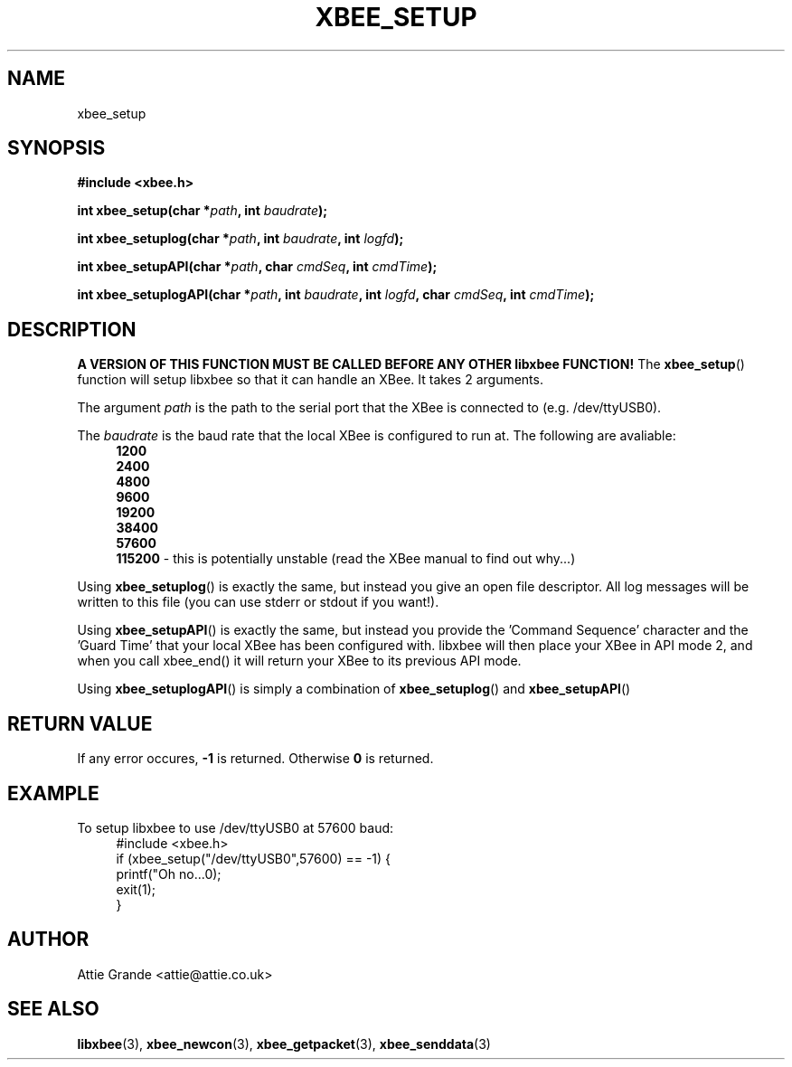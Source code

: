 .\" libxbee - a C library to aid the use of Digi's Series 1 XBee modules
.\"           running in API mode (AP=2).
.\" 
.\" Copyright (C) 2009  Attie Grande (attie@attie.co.uk)
.\" 
.\" This program is free software: you can redistribute it and/or modify
.\" it under the terms of the GNU General Public License as published by
.\" the Free Software Foundation, either version 3 of the License, or
.\" (at your option) any later version.
.\" 
.\" This program is distributed in the hope that it will be useful,
.\" but WITHOUT ANY WARRANTY; without even the implied warranty of
.\" MERCHANTABILITY or FITNESS FOR A PARTICULAR PURPOSE.  See the
.\" GNU General Public License for more details.
.\" 
.\" You should have received a copy of the GNU General Public License
.\" along with this program.  If not, see <http://www.gnu.org/licenses/>.
.TH XBEE_SETUP 3  2009-11-01 "GNU" "Linux Programmer's Manual"
.SH NAME
xbee_setup
.SH SYNOPSIS
.B #include <xbee.h>
.sp
.BI "int xbee_setup(char *" path ", int " baudrate ");"
.sp
.BI "int xbee_setuplog(char *" path ", int " baudrate ", int " logfd ");"
.sp
.BI "int xbee_setupAPI(char *" path ", char " cmdSeq ", int " cmdTime ");"
.sp
.BI "int xbee_setuplogAPI(char *" path ", int " baudrate ", int " logfd ", char " cmdSeq ", int " cmdTime ");"
.ad b
.SH DESCRIPTION
.sp
.B A VERSION OF THIS FUNCTION MUST BE CALLED BEFORE ANY OTHER libxbee FUNCTION!
The
.BR xbee_setup ()
function will setup libxbee so that it can handle an XBee.
It takes 2 arguments.
.sp
The argument
.I path
is the path to the serial port that the XBee is connected to (e.g. /dev/ttyUSB0).
.sp
The
.I baudrate
is the baud rate that the local XBee is configured to run at. The following are avaliable:
.in +4n
.nf
.B 1200
.B 2400
.B 4800
.B 9600
.B 19200
.B 38400
.B 57600
.BR 115200 " - this is potentially unstable (read the XBee manual to find out why...)"
.fi
.in
.sp
Using
.BR xbee_setuplog ()
is exactly the same, but instead you give an open file descriptor. All log messages will be written to this file (you can use stderr or stdout if you want!).
.sp
Using
.BR xbee_setupAPI ()
is exactly the same, but instead you provide the 'Command Sequence' character and the 'Guard Time' that your local XBee has been configured with.
libxbee will then place your XBee in API mode 2, and when you call xbee_end() it will return your XBee to its previous API mode.
.sp
Using
.BR xbee_setuplogAPI ()
is simply a combination of
.BR xbee_setuplog ()
and
.BR xbee_setupAPI ()
.SH "RETURN VALUE"
If any error occures,
.B -1
is returned. Otherwise
.B 0
is returned.
.SH EXAMPLE
To setup libxbee to use /dev/ttyUSB0 at 57600 baud:
.in +4n
.nf
#include <xbee.h>
if (xbee_setup("/dev/ttyUSB0",57600) == -1) {
  printf("Oh no...\n");
  exit(1);
}
.fi
.in
.SH AUTHOR
Attie Grande <attie@attie.co.uk> 
.SH "SEE ALSO"
.BR libxbee (3),
.BR xbee_newcon (3),
.BR xbee_getpacket (3),
.BR xbee_senddata (3)
